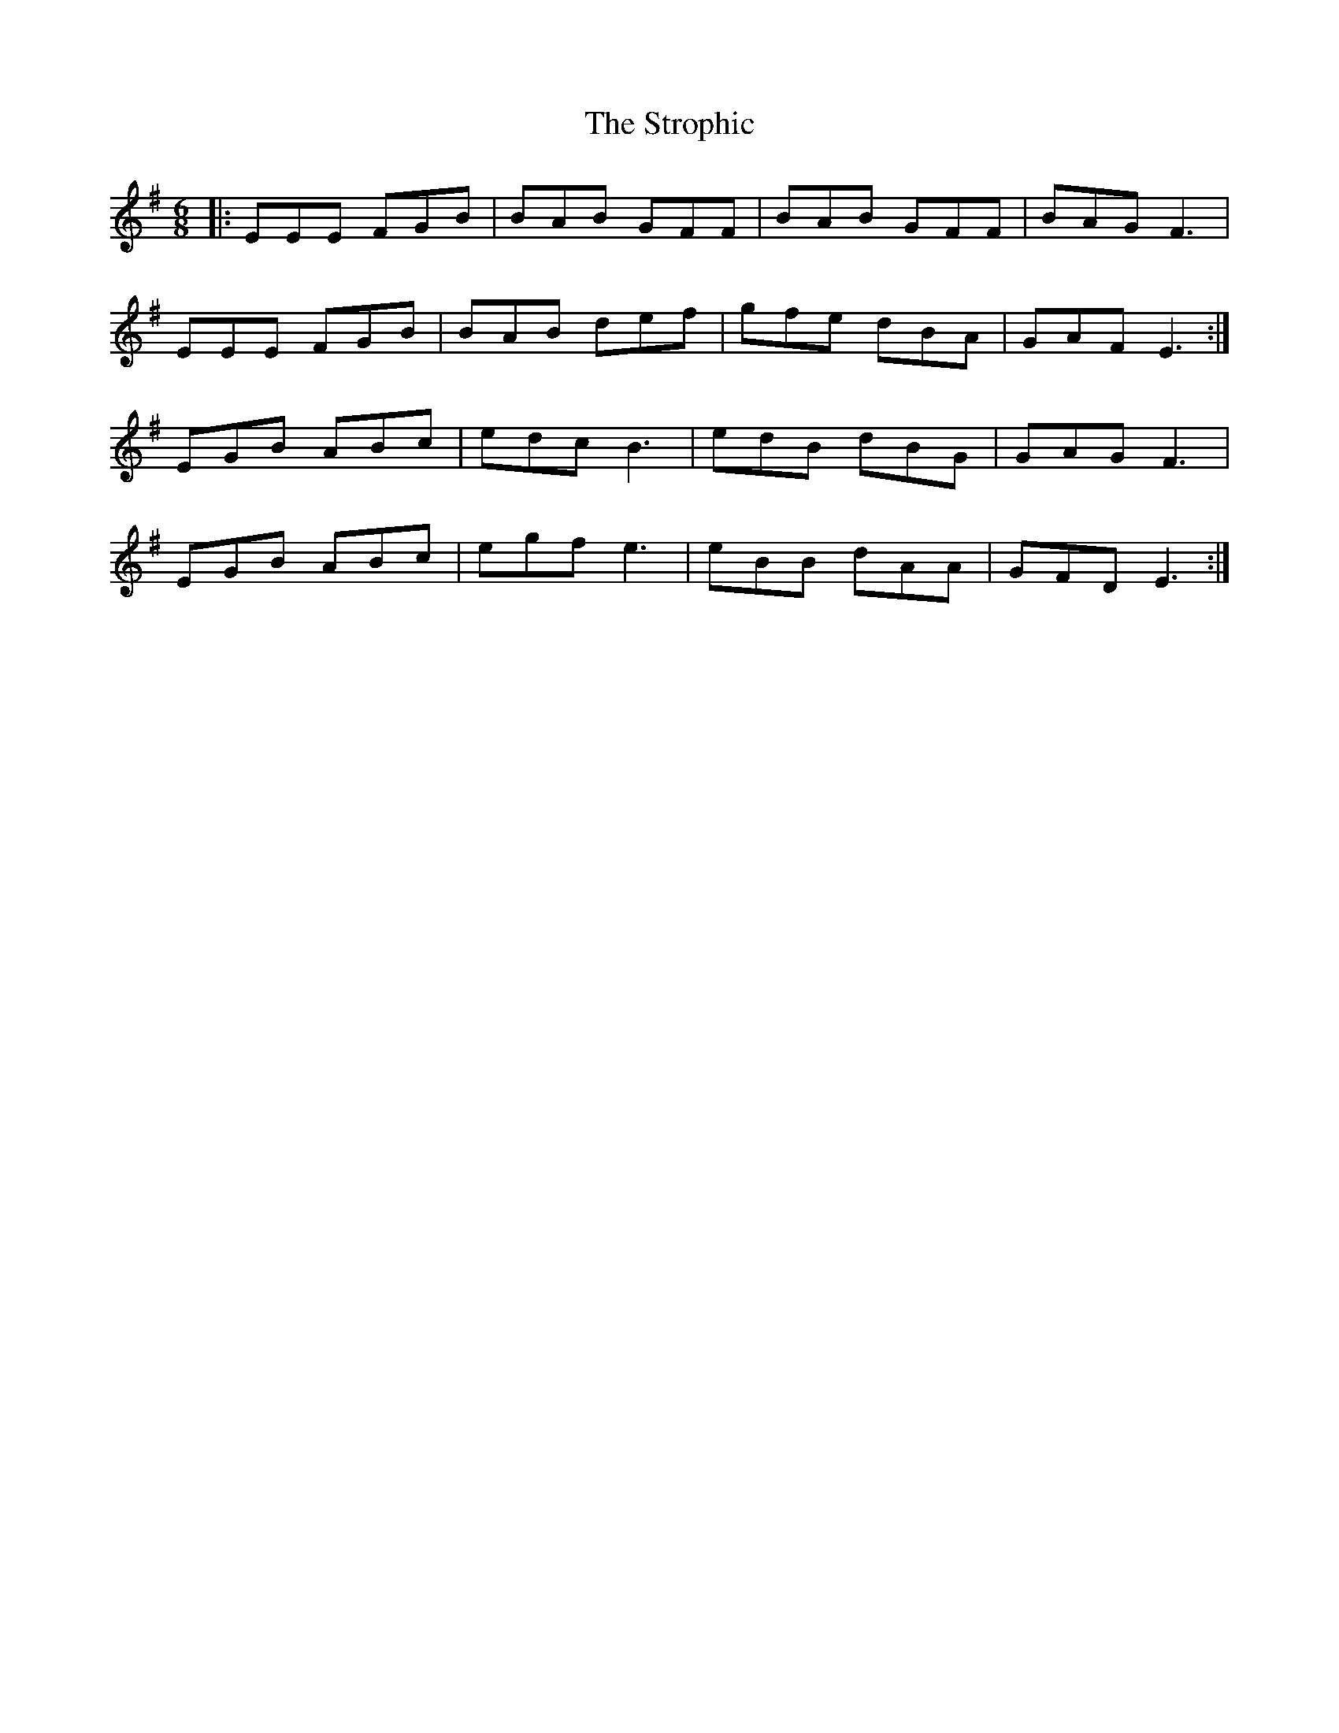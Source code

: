 X: 38763
T: Strophic, The
R: jig
M: 6/8
K: Eminor
|:EEE FGB|BAB GFF|BAB GFF|BAG F3|
EEE FGB|BAB def|gfe dBA|GAF E3:|
EGB ABc|edc B3|edB dBG|GAG F3|
EGB ABc|egf e3|eBB dAA|GFD E3:|

